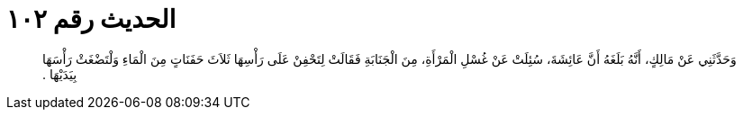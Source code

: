 
= الحديث رقم ١٠٢

[quote.hadith]
وَحَدَّثَنِي عَنْ مَالِكٍ، أَنَّهُ بَلَغَهُ أَنَّ عَائِشَةَ، سُئِلَتْ عَنْ غُسْلِ الْمَرْأَةِ، مِنَ الْجَنَابَةِ فَقَالَتْ لِتَحْفِنْ عَلَى رَأْسِهَا ثَلاَثَ حَفَنَاتٍ مِنَ الْمَاءِ وَلْتَضْغَثْ رَأْسَهَا بِيَدَيْهَا ‏.‏